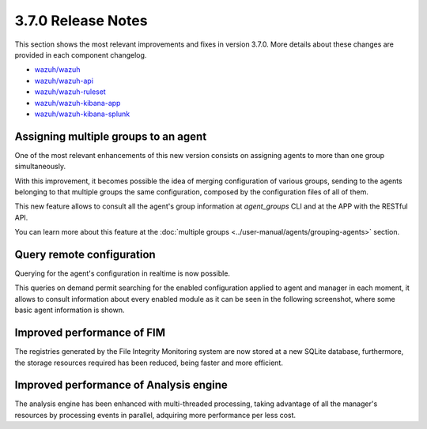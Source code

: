 .. Copyright (C) 2018 Wazuh, Inc.

.. _release_3_7_0:

3.7.0 Release Notes
===================


This section shows the most relevant improvements and fixes in version 3.7.0. More details about these changes are provided in each component changelog.

- `wazuh/wazuh <https://github.com/wazuh/wazuh/blob/v3.7.0/CHANGELOG.md>`_
- `wazuh/wazuh-api <https://github.com/wazuh/wazuh-api/blob/v3.7.0/CHANGELOG.md>`_
- `wazuh/wazuh-ruleset <https://github.com/wazuh/wazuh-ruleset/blob/v3.7.0/CHANGELOG.md>`_
- `wazuh/wazuh-kibana-app <https://github.com/wazuh/wazuh-kibana-app/blob/v3.7.0-6.4.2/CHANGELOG.md>`_
- `wazuh/wazuh-kibana-splunk <https://github.com/wazuh/wazuh-splunk/blob/v3.7.0-7.2.0/CHANGELOG.md>`_

Assigning multiple groups to an agent
-------------------------------------
One of the most relevant enhancements of this new version consists on assigning agents to more than one group simultaneously.

With this improvement, it becomes possible the idea of merging configuration of various groups, sending to the agents belonging to that multiple groups the same configuration,
composed by the configuration files of all of them.

This new feature allows to consult all the agent's group information at *agent_groups* CLI and at the APP with the RESTful API.

You can learn more about this feature at the :doc:`multiple groups <../user-manual/agents/grouping-agents>` section.

Query remote configuration
--------------------------
Querying for the agent's configuration in realtime is now possible. 

This queries on demand permit searching for the enabled configuration applied to agent and manager in each moment, it allows to consult information about every enabled module as it can be seen in the following screenshot, where some basic agent information is shown.

.. thumbnail:: ../images/release-notes/kibana-remote-query.png
    :title: Data flow
    :align: center
    :width: 100%

Improved performance of FIM
----------------------------
The registries generated by the File Integrity Monitoring system are now stored at a new SQLite database, furthermore, the storage resources required has been reduced, being faster and more efficient.


Improved performance of Analysis engine
----------------------------------------
The analysis engine has been enhanced with multi-threaded processing, taking advantage of all the manager's resources by processing events in parallel, adquiring more performance per less cost.